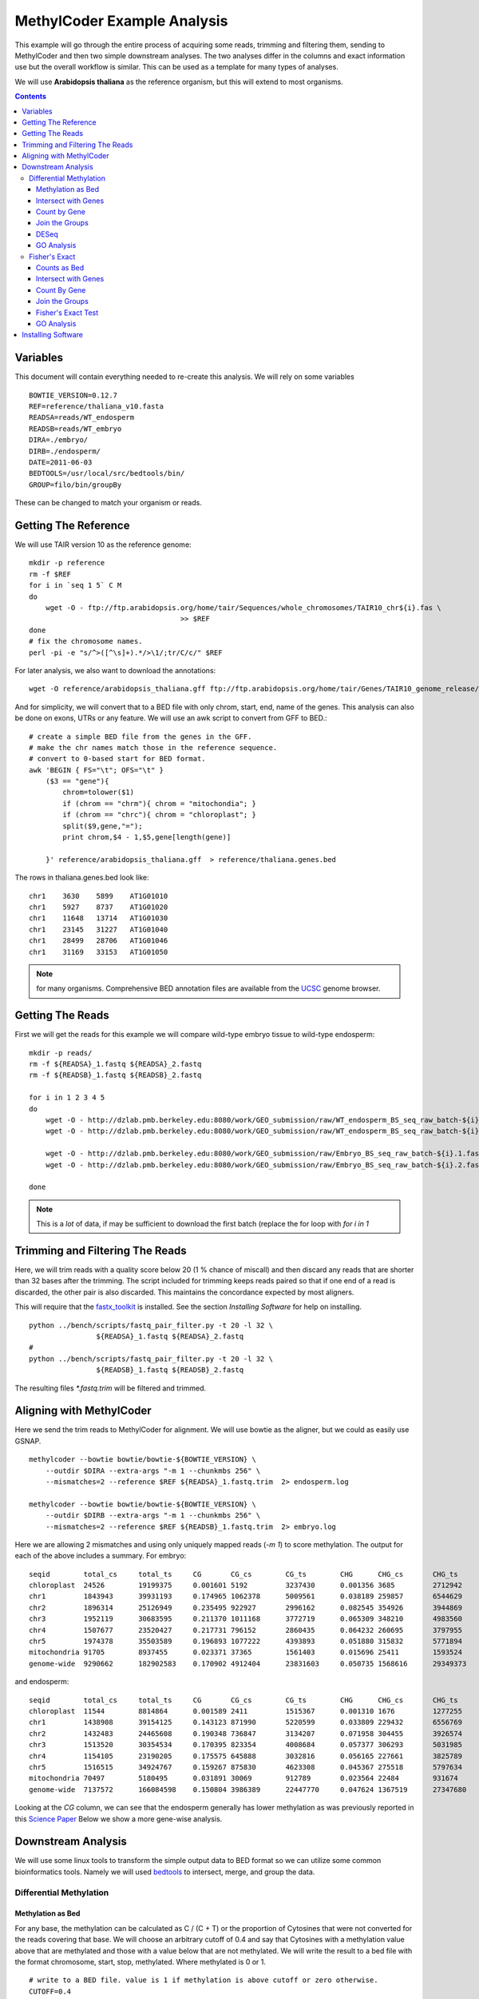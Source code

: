 ============================
MethylCoder Example Analysis
============================

This example will go through the entire process of acquiring some
reads, trimming and filtering them, sending to MethylCoder and then
two simple downstream analyses.
The two analyses differ in the columns and exact information use
but the overall workflow is similar. This can be used as a template
for many types of analyses.

We will use **Arabidopsis thaliana** as the reference organism, but
this will extend to most organisms.

.. contents ::


Variables
=========

This document will contain everything needed to re-create this analysis.
We will rely on some variables ::

    BOWTIE_VERSION=0.12.7
    REF=reference/thaliana_v10.fasta
    READSA=reads/WT_endosperm
    READSB=reads/WT_embryo
    DIRA=./embryo/
    DIRB=./endosperm/
    DATE=2011-06-03
    BEDTOOLS=/usr/local/src/bedtools/bin/
    GROUP=filo/bin/groupBy


These can be changed to match your organism or reads.
 

Getting The Reference
=====================

We will use TAIR version 10 as the reference genome::

    mkdir -p reference
    rm -f $REF
    for i in `seq 1 5` C M
    do
        wget -O - ftp://ftp.arabidopsis.org/home/tair/Sequences/whole_chromosomes/TAIR10_chr${i}.fas \
                                        >> $REF
    done
    # fix the chromosome names.
    perl -pi -e "s/^>([^\s]+).*/>\1/;tr/C/c/" $REF


For later analysis, we also want to download the annotations::

    wget -O reference/arabidopsis_thaliana.gff ftp://ftp.arabidopsis.org/home/tair/Genes/TAIR10_genome_release/TAIR10_gff3/TAIR10_GFF3_genes.gff
   
And for simplicity, we will convert that to a BED file with only chrom, start, end, name of the genes.
This analysis can also be done on exons, UTRs or any feature. We will use an awk script to convert
from GFF to BED.::

    # create a simple BED file from the genes in the GFF.
    # make the chr names match those in the reference sequence.
    # convert to 0-based start for BED format.
    awk 'BEGIN { FS="\t"; OFS="\t" } 
        ($3 == "gene"){ 
            chrom=tolower($1)
            if (chrom == "chrm"){ chrom = "mitochondia"; }
            if (chrom == "chrc"){ chrom = "chloroplast"; }
            split($9,gene,"=");
            print chrom,$4 - 1,$5,gene[length(gene)] 
        
        }' reference/arabidopsis_thaliana.gff  > reference/thaliana.genes.bed

The rows in thaliana.genes.bed look like::

    chr1    3630    5899    AT1G01010
    chr1    5927    8737    AT1G01020
    chr1    11648   13714   AT1G01030
    chr1    23145   31227   AT1G01040
    chr1    28499   28706   AT1G01046
    chr1    31169   33153   AT1G01050

.. note:: for many organisms. Comprehensive BED annotation files are available from the `UCSC`_ genome browser.


Getting The Reads
=================

First we will get the reads for this example we will
compare wild-type embryo tissue to wild-type endosperm::

    mkdir -p reads/
    rm -f ${READSA}_1.fastq ${READSA}_2.fastq
    rm -f ${READSB}_1.fastq ${READSB}_2.fastq

    for i in 1 2 3 4 5
    do
        wget -O - http://dzlab.pmb.berkeley.edu:8080/work/GEO_submission/raw/WT_endosperm_BS_seq_raw_batch-${i}.1.fastq >> ${READSA}_1.fastq
        wget -O - http://dzlab.pmb.berkeley.edu:8080/work/GEO_submission/raw/WT_endosperm_BS_seq_raw_batch-${i}.2.fastq >> ${READSB}_2.fastq

        wget -O - http://dzlab.pmb.berkeley.edu:8080/work/GEO_submission/raw/Embryo_BS_seq_raw_batch-${i}.1.fastq >> ${READSB}_1.fastq
        wget -O - http://dzlab.pmb.berkeley.edu:8080/work/GEO_submission/raw/Embryo_BS_seq_raw_batch-${i}.2.fastq >> ${READSB}_2.fastq

    done

.. note:: This is a *lot* of data, if may be sufficient to download the
   first batch (replace the for loop with `for i in 1`

Trimming and Filtering The Reads
================================

Here, we will trim reads with a quality score below 20 (1 % chance of miscall)
and then discard any reads that are shorter than 32 bases after the trimming.
The script included for trimming keeps reads paired so that if one end of a read
is discarded, the other pair is also discarded. This maintains the concordance
expected by most aligners.

This will require that the `fastx_toolkit`_ is installed. See the section
`Installing Software` for help on installing.

::

    python ../bench/scripts/fastq_pair_filter.py -t 20 -l 32 \
                    ${READSA}_1.fastq ${READSA}_2.fastq
    #
    python ../bench/scripts/fastq_pair_filter.py -t 20 -l 32 \
                    ${READSB}_1.fastq ${READSB}_2.fastq

The resulting files `*.fastq.trim` will be filtered and trimmed.

Aligning with MethylCoder
=========================

Here we send the trim reads to MethylCoder for alignment. We will use bowtie
as the aligner, but we could as easily use GSNAP.  ::

     
    methylcoder --bowtie bowtie/bowtie-${BOWTIE_VERSION} \
        --outdir $DIRA --extra-args "-m 1 --chunkmbs 256" \
        --mismatches=2 --reference $REF ${READSA}_1.fastq.trim  2> endosperm.log

    methylcoder --bowtie bowtie/bowtie-${BOWTIE_VERSION} \
        --outdir $DIRB --extra-args "-m 1 --chunkmbs 256" \
        --mismatches=2 --reference $REF ${READSB}_1.fastq.trim  2> embryo.log

Here we are allowing 2 mismatches and using only uniquely mapped reads (`-m 1`)
to score methylation.
The output for each of the above includes a summary.
For embryo::

    seqid        total_cs     total_ts     CG       CG_cs        CG_ts        CHG      CHG_cs       CHG_ts       CHH      CHH_cs       CHH_ts
    chloroplast  24526        19199375     0.001601 5192         3237430      0.001356 3685         2712942      0.001180 15649        13249003
    chr1         1843943      39931193     0.174965 1062378      5009561      0.038189 259857       6544629      0.018053 521708       28377003
    chr2         1896314      25126949     0.235495 922927       2996162      0.082545 354926       3944869      0.032889 618461       18185918
    chr3         1952119      30683595     0.211370 1011168      3772719      0.065309 348210       4983560      0.026321 592741       21927316
    chr4         1507677      23520427     0.217731 796152       2860435      0.064232 260695       3797955      0.026040 450830       16862037
    chr5         1974378      35503589     0.196893 1077222      4393893      0.051880 315832       5771894      0.022428 581324       25337802
    mitochondria 91705        8937455      0.023371 37365        1561403      0.015696 25411        1593524      0.004978 28929        5782528
    genome-wide  9290662      182902583    0.170902 4912404      23831603     0.050735 1568616      29349373     0.021200 2809642      129721607

and endosperm::

    seqid        total_cs     total_ts     CG       CG_cs        CG_ts        CHG      CHG_cs       CHG_ts       CHH      CHH_cs       CHH_ts
    chloroplast  11544        8814864      0.001589 2411         1515367      0.001310 1676         1277255      0.001237 7457         6022242
    chr1         1438908      39154125     0.143123 871990       5220599      0.033809 229432       6556769      0.012177 337486       27376757
    chr2         1432483      24465608     0.190348 736847       3134207      0.071958 304455       3926574      0.021981 391181       17404827
    chr3         1513520      30354534     0.170395 823354       4008684      0.057377 306293       5031985      0.017692 383873       21313865
    chr4         1154105      23190205     0.175575 645888       3032816      0.056165 227661       3825789      0.016889 280556       16331600
    chr5         1516515      34924767     0.159267 875830       4623308      0.045367 275518       5797634      0.014684 365167       24503825
    mitochondria 70497        5180495      0.031891 30069        912789       0.023564 22484        931674       0.005350 17944        3336032
    genome-wide  7137572      166084598    0.150804 3986389      22447770     0.047624 1367519      27347680     0.015106 1783664      116289148

Looking at the `CG` column, we can see that the endosperm generally has lower
methylation as was previously reported in this `Science Paper`_
Below we show a more gene-wise analysis.

Downstream Analysis
===================

We will use some linux tools to transform the simple output data to BED format
so we can utilize some common bioinformatics tools. Namely we will used `bedtools`_
to intersect, merge, and group the data.


Differential Methylation
------------------------

Methylation as Bed
******************

For any base, the methylation can be calculated as C / (C + T) or the
proportion of Cytosines that were not converted for the reads covering that
base. We will choose an arbitrary cutoff of 0.4 and say that Cytosines with
a methylation value above that are methylated and those with a value below
that are not methylated. We will write the result to a bed file with the format
chromosome, start, stop, methylated. Where methylated is 0 or 1. ::

    # write to a BED file. value is 1 if methylation is above cutoff or zero otherwise. 
    CUTOFF=0.4
    grep -v '#' $DIRA/methyl-data-${DATE}.txt | awk -v c=$CUTOFF  'BEGIN { OFS="\t" } \
                  { meth=$4/($4 + $5); print $1,$3,$3+1,(meth > c) ? 1 : 0 }' > $DIRA/methylation.bed

    grep -v '#' $DIRB/methyl-data-${DATE}.txt | awk -v c=$CUTOFF  'BEGIN { OFS="\t" } \
                  { meth=$4/($4 + $5); print $1,$3,$3+1,(meth > c) ? 1 : 0 }' > $DIRB/methylation.bed

Those methylation.bed files will now contain rows like: ::

    chr1    306     307     1
    chr1    309     310     1
    chr1    310     311     1
    chr1    313     314     0
    chr1    316     317     0
    chr1    321     322     0
    chr1    322     323     0

here the final columm indicates wether the base described by the
first 3 columns is methylated according to our cutoff. 


Intersect with Genes
********************

We will now intersect this file with are BED annotation file to
get all methylation data associated with a gene. We will do this 
by chromosome to reduce memory usage since the methylation.bed files
are quite large with 1 row for every C or G in the reference genome.::

    rm -f $DIRA/methylation-by-genes.bed
    rm -f $DIRB/methylation-by-genes.bed
    for chrom in `seq 1 5`
    do
        grep chr$chrom $DIRA/methylation.bed | \
            $BEDTOOLS/intersectBed -wao -a reference/thaliana.genes.bed \
                                -b stdin | cut -f 1-4,8 >> $DIRA/methylation.by-genes.bed
        grep chr$chrom $DIRB/methylation.bed | \
            $BEDTOOLS/intersectBed -wao -a reference/thaliana.genes.bed \
                                -b stdin | cut -f 1-4,8 >> $DIRB/methylation.by-genes.bed
    done

The resulting `methylation.by-genes.bed` files now contain 1 row for each C or G
that falls within a gene. 

Count by Gene
*************

We want to get the sum of those within each gene so we use mergeBed 
and sum by gene name. Again we go per chromosome for memory considerations::

    for chrom in `seq 1 5`
    do
        grep chr$chrom $DIRA/methylation.by-genes.bed | \
            $BEDTOOLS/mergeBed -d -1 -nms -scores sum -i stdin \
            | awk 'BEGIN { OFS="\t" } { split($4,names,";"); print $1,$2,$3,names[1],int($5) }' \
            | sort -k4,4 >> $DIRA/counts.bed

        grep chr$chrom $DIRB/methylation.by-genes.bed | \
            $BEDTOOLS/mergeBed -d -1 -nms -scores sum -i stdin \
            | awk 'BEGIN { OFS="\t" } { split($4,names,";"); print $1,$2,$3,names[1],int($5) }' \
            | sort -k4,4 >> $DIRB/counts.bed
    done


Now `counts.bed` will look something like::

    chr1    3630    5899    AT1G01010       6
    chr1    5927    8737    AT1G01020       18
    chr1    11648   13714   AT1G01030       2
    chr1    23145   33153   AT1G01040       273
    chr1    33378   37871   AT1G01060       14
    chr1    38751   40944   AT1G01070       1

indicating that AT1G01010 has 6 methylated Cytosines. 
This BED file can be entered in a genome-browser to get a visual idea of the differences.


Join the Groups
***************

Now we compare the counts in the embryo to the counts in the endosperm.
To do so, we create a single file with columns for gene, embryo, and endosperm. 
We use the linux tool, *join* to join the 2 files on the gene name and then cut
out the columns we need.::

    # join on the name, and only grab the count of methylated C's from each file.
    echo "gene      embryo       endosperm" > embryo.endosperm.counts.txt
    join -t"        " -j 4 $DIRA/counts.bed $DIRB/counts.bed | cut -f 1,5,9 >> embryo.endosperm.counts.txt

DESeq
*****

This file is now in a format we can use with the `R`_ package `DESeq`_ which generally used to
find differential expression for RNA-Seq data, but can be applied to any count data.

.. note:: DESeq is best used with biological replicates

We will use this `R`_ script::

    tbl = read.delim('embryo.endosperm.counts.txt', header=TRUE, row.names=1, stringsAsFactors=TRUE)
    library(DESeq)

    cds = newCountDataSet(tbl,  c("embryo", "endosperm"))
    cds = estimateSizeFactors(cds)
    # NOTE, we dont have replication in this case.
    cds = estimateVarianceFunctions(cds, method="blind")

    res = nbinomTest(cds, "embryo", "endosperm")
    # p-adjusted < 0.05
    resvalid = res[!is.na(res$padj),]
    resSig = resvalid[ resvalid$padj < .05, ]
    write.table(resSig, "embryo.endosperm.sig.genes.txt", row.names=F, sep="\t",
                        quote=F)

With biological replicates, it is possible to do more thorough and sophisticated
analyses.

GO Analysis
***********

The resulting table in `embryo.endosperm.sig.genes.txt` contains 191 genes
with an adjusted p-value of less than 0.05. These can be sent to a web service
like `amigo`_ to look for gene ontology enrichment. 
For this set, we find that only `GO:0003825 alpha,alpha-trehalose-phosphate synthase (UDP-forming) activity`
is over-represented and not at a significant level. 
From here, we may want to change the 0.4 cutoff used above, we may try using only exons, or,
we may look in the upstream or 5' UTR region of the gene. For any of those analyses, we will
create a BED file and follow the steps above.
Note that in any of those cases, we can change a single parameter, either CUTOFF
or the reference BED file and re-run the analysis verbatim.

Fisher's Exact
--------------

It is common in BS-Seq to use the fisher's exact test between 2 groups where
the counts of C's and T's are used to form the contingency table.  Here, we will
use the total counts of T's and C's within the gene on the embryo and endosperm
groups used above. 

Counts as Bed
*************

This time, we create our BED file with one column for the C
counts and one for the T counts.::

    grep -v '#' $DIRA/methyl-data-${DATE}.txt | awk -v c=$CUTOFF  'BEGIN { OFS="\t" } { print $1,$3,$3+1,$4,$5 }' > $DIRA/ct.bed
    grep -v '#' $DIRB/methyl-data-${DATE}.txt | awk -v c=$CUTOFF  'BEGIN { OFS="\t" } { print $1,$3,$3+1,$4,$5 }' > $DIRB/ct.bed
 
Now, ct.bed has rows like::

    chr1    33      34      3       2
    chr1    44      45      1       0
    chr1    45      46      1       0
    chr1    46      47      1       0
    chr1    52      53      2       0

With the final 2 columns describing the number of unconverted and converted reads at the base
location indicated by the first 3 columns.

Intersect with Genes
********************

As before, we intersect these counts with the genes. Again, we will use
`bedtools`_ by chromosome to minimize memory use.::


    #intersect for every cytosine that falls within a gene.
    rm -f $DIRA/ct-by-genes.bed
    rm -f $DIRB/ct-by-genes.bed

    for chrom in `seq 1 5`
    do
        grep chr$chrom reference/thaliana.genes.bed > reference/t.bed
        grep chr$chrom $DIRA/ct.bed | \
            $BEDTOOLS/intersectBed -wao -a reference/t.bed \
                                -b stdin | cut -f 1-4,8,9 | grep -v "\-1" >> $DIRA/ct-by-genes.bed
        grep chr$chrom $DIRB/ct.bed | \
            $BEDTOOLS/intersectBed -wao -a reference/t.bed \
                                -b stdin | cut -f 1-4,8,9 | grep -v "\-1" >> $DIRB/ct-by-genes.bed
    done


Count By Gene
*************

Again, we group by the gene. This time we will use the excellent `groupby`_ tool
which allows us to group by the gene and sum both the C and T columns in a single
command::

    $GROUP -i $DIRA/ct-by-genes.bed -g 4 -c 5,6 -o sum,sum | sort -k 1,1 > $DIRA/ct-grouped.bed
    $GROUP -i $DIRB/ct-by-genes.bed -g 4 -c 5,6 -o sum,sum | sort -k 1,1 > $DIRB/ct-grouped.bed

The resulting file will contain rows like::

    AT1G01040       1514    14719
    AT1G01046       19      477
    AT1G01050       52      3295
    AT1G01060       110     8735
    AT1G01070       3       2491

The columns are gene, unconverted counts, converted counts.

Join the Groups
***************

with columns of gene, number of uncoverted (C's) and converted (T's) reads.
We `join` on the first column to get a single file with both embryo and endosperm.::

    echo "gene      endosperm-c     endosperm-t     embryo-c        embryo-t" > endosperm.embryo.ct.txt
    join -t "       " -j 1 $DIRB/ct-grouped.bed $DIRA/ct-grouped.bed >> endosperm.embryo.ct.txt

That file will contain rows like::

    gene    endosperm-c     endosperm-t     embryo-c        embryo-t
    AT1G01010       49      4770    28      4671
    AT1G01020       73      3932    60      4348
    AT1G01030       33      3731    3       3719
    AT1G01040       1335    14662   1514    14719
    AT1G01046       15      301     19      477

Fisher's Exact Test
*******************

From there, it is very simple to run a fisher's exact test on the values in the column.
We will use the `fisher`_ module for python. With that, a possible script looks like::

    from fisher import pvalue
    import sys

    ct_counts = open(sys.argv[1])
    ngenes = sum(1 for _ in ct_counts)
    ct_counts.seek(0)
    header = ct_counts.readline()

    cutoff = 0.0001 / ngenes
    for gene, ac, at, bc, bt in (line.rstrip().split() for line in ct_counts):
        p = pvalue(*map(int, (ac, at, bc, bt)))
        if p.two_tail > cutoff: continue
        print gene, ac, at, bc, bt, p.two_tail

and we call it like::

    $ python run_fisher.py endosperm.embryo.ct.txt > ct.fisher.sig.txt

Note that we correct for multiple testing by counting the number of genes we
will test and divide the p-value by that number. Even with this very stringent
cutoff, we find 537 *differentially-methylated* genes.

GO Analysis
***********

As before, we can take these genes and send to a GO enrichment tool.
For this geneset, we find the following enrichments::

    GO:0005991 trehalose metabolic process   2.49e-03
    GO:0003825 alpha,alpha-trehalose-phosphate synthase (UDP-forming) activity       5.25e-04
    GO:0000049 tRNA binding  1.25e-02

With the final column indicating the p-value of the enrichment. 
We could continue this analysis with other cutoffs in the fisher test or by
looking at promotor methylation. Again, the workflow would remain the same,
only the annotation BED file would differ.

Installing Software
===================

Much of the software used in this example can be installed following the instructions here 
Note that not all of that is needed for this example.

https://github.com/brentp/methylcode/blob/master/bench/get.sh

Bedtools can be installed as::

    wget http://bedtools.googlecode.com/files/BEDTools.v2.12.0.tar.gz
    tar xzvf BEDTools.v2.12.0.tar.gz
    cd BEDTools-Version-2.12.0/ && make

`groupby`_ is part of Aaron Quinlan's `filo` package and can be installed as::

    git clone https://github.com/arq5x/filo.git
    cd filo && make

The `fisher`_ python module can be installed as::

    wget http://pypi.python.org/packages/source/f/fisher/fisher-0.1.4.tar.gz
    tar xzvf fisher-0.1.4.tar.gz && cd fisher-0.1.4 && sudo python setup.py install

The `run_fisher.py` and `de.R` scripts are included in their entirety in this
document, but can also be found in the scripts/ directory.
The script to trim and filter paired-end reads is also included with MethylCoder
in the benchmarks/scripts directory.


.. _`fastx_toolkit`: http://hannonlab.cshl.edu/fastx_toolkit/
.. _`Science Paper`: http://www.sciencemag.org/content/324/5933/1451.full
.. _`bedtools`: https://github.com/arq5x/bedtools/
.. _`R`: http://www.r-project.org/
.. _`DESeq`: http://genomebiology.com/2010/11/10/R106
.. _`UCSC`: http://genome.ucsc.edu/
.. _`amigo`: http://amigo.geneontology.org/cgi-bin/amigo/term_enrichment
.. _`groupby`: https://github.com/arq5x/filo
.. _`fisher`: http://pypi.python.org/pypi/fisher
